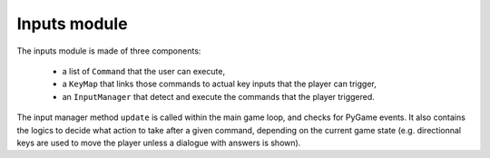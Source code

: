 Inputs module
=============

The inputs module is made of three components:

 - a list of ``Command`` that the user can execute,
 - a ``KeyMap`` that links those commands to actual key inputs that the player can trigger,
 - an ``InputManager`` that detect and execute the commands that the player triggered.

The input manager method ``update`` is called within the main game loop, and
checks for PyGame events. It also contains the logics to decide what action to
take after a given command, depending on the current game state (e.g.
directionnal keys are used to move the player unless a dialogue with answers
is shown).
